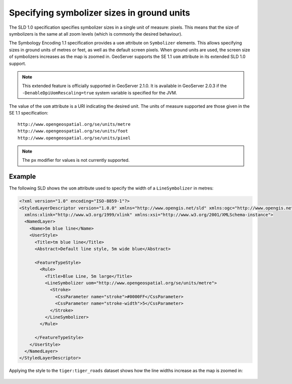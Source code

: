 .. _unit_of_measure:

Specifying symbolizer sizes in ground units
=============================================

The SLD 1.0 specification specifies symbolizer sizes in a single unit of measure: pixels.  This means that the size of symbolizers is the same at all zoom levels (which is commonly the desired behaviour).

The Symbology Encoding 1.1 specification provides a ``uom`` attribute on ``Symbolizer`` elements.  This allows specifying sizes in ground units of metres or feet, as well as the default screen pixels. When ground units are used, the screen size of symbolizers increases as the map is zoomed in.  GeoServer supports the SE 1.1 ``uom`` attribute in its extended SLD 1.0 support.  

.. note:: This extended feature is officially supported in GeoServer 2.1.0.  It is available in GeoServer 2.0.3 if the ``-DenableDpiUomRescaling=true`` system variable is specified for the JVM.

The value of the ``uom`` attribute is a URI indicating the desired unit.  The units of measure supported are those given in the SE 1.1 specification::

   http://www.opengeospatial.org/se/units/metre
   http://www.opengeospatial.org/se/units/foot
   http://www.opengeospatial.org/se/units/pixel

.. note:: The ``px`` modifier for values is not currently supported. 


Example
-------

The following SLD shows the ``uom`` attribute used to specify the width of a ``LineSymbolizer`` in metres: 

.. code-block:: xml

	<?xml version="1.0" encoding="ISO-8859-1"?>
	<StyledLayerDescriptor version="1.0.0" xmlns="http://www.opengis.net/sld" xmlns:ogc="http://www.opengis.net/ogc"
	  xmlns:xlink="http://www.w3.org/1999/xlink" xmlns:xsi="http://www.w3.org/2001/XMLSchema-instance">
	  <NamedLayer>
	    <Name>5m blue line</Name>
	    <UserStyle>
	      <Title>tm blue line</Title>
	      <Abstract>Default line style, 5m wide blue</Abstract>
	      
	      <FeatureTypeStyle>
	        <Rule>
	          <Title>Blue Line, 5m large</Title>
	          <LineSymbolizer uom="http://www.opengeospatial.org/se/units/metre">
	            <Stroke>
	              <CssParameter name="stroke">#0000FF</CssParameter>
	              <CssParameter name="stroke-width">5</CssParameter>
	            </Stroke>
	          </LineSymbolizer>
	        </Rule>
	
	      </FeatureTypeStyle>
	    </UserStyle>
	  </NamedLayer>
	</StyledLayerDescriptor>

Applying the style to the ``tiger:tiger_roads`` dataset shows how the line widths increase as the map is zoomed in:

.. figure:: images/roads_uom1.png
.. figure:: images/roads_uom2.png
.. figure:: images/roads_uom3.png
   
